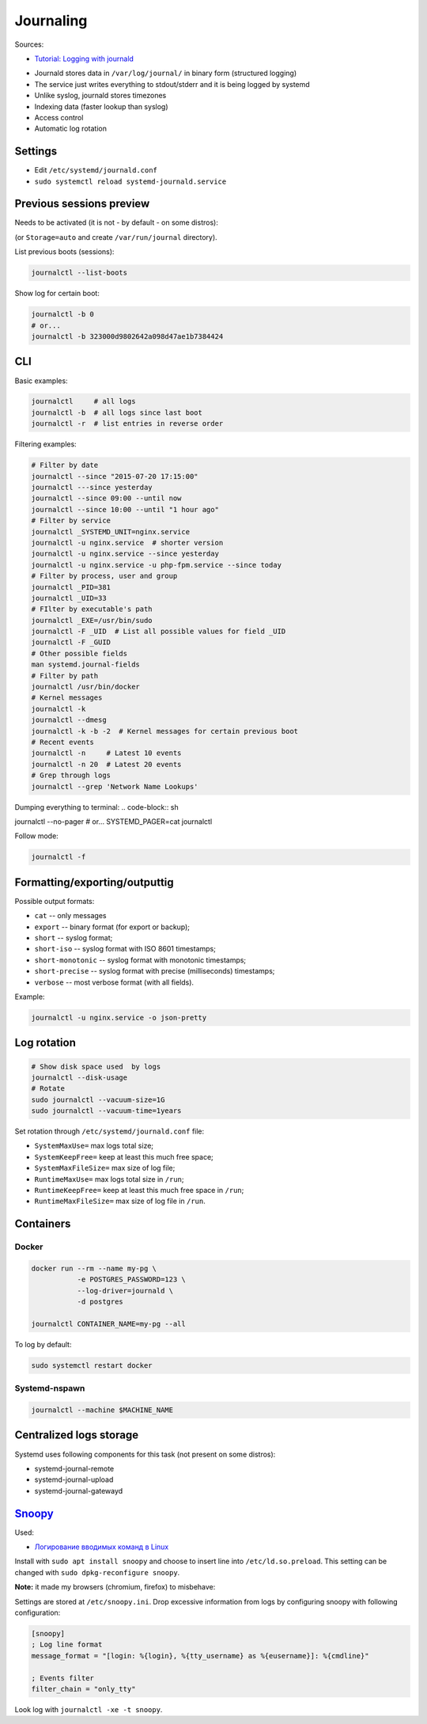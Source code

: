 Journaling
==========

Sources:

* `Tutorial: Logging with journald <https://sematext.com/blog/journald-logging-tutorial/>`_

- Journald stores data in ``/var/log/journal/`` in binary form (structured logging)
- The service just writes everything to stdout/stderr and it is being logged by systemd
- Unlike syslog, journald stores timezones
- Indexing data (faster lookup than syslog)
- Access control
- Automatic log rotation


Settings
########
* Edit ``/etc/systemd/journald.conf``
* ``sudo systemctl reload systemd-journald.service``


Previous sessions preview
#########################

Needs to be activated (it is not - by default - on some distros):

.. code-block:: ini
    :caption: /etc/systemd/journald.conf

    [Journal]
    Storage=persistent


(or ``Storage=auto`` and create ``/var/run/journal`` directory).

List previous boots (sessions):

.. code-block:: sh

    journalctl --list-boots


Show log for certain boot:

.. code-block:: sh

    journalctl -b 0
    # or...
    journalctl -b 323000d9802642a098d47ae1b7384424


CLI
###

Basic examples:

.. code-block:: sh

    journalctl     # all logs
    journalctl -b  # all logs since last boot
    journalctl -r  # list entries in reverse order

Filtering examples:

.. code-block:: sh

    # Filter by date
    journalctl --since "2015-07-20 17:15:00"
    journalctl ---since yesterday
    journalctl --since 09:00 --until now
    journalctl --since 10:00 --until "1 hour ago"
    # Filter by service
    journalctl _SYSTEMD_UNIT=nginx.service
    journalctl -u nginx.service  # shorter version
    journalctl -u nginx.service --since yesterday
    journalctl -u nginx.service -u php-fpm.service --since today
    # Filter by process, user and group
    journalctl _PID=381
    journalctl _UID=33
    # FIlter by executable's path
    journalctl _EXE=/usr/bin/sudo
    journalctl -F _UID  # List all possible values for field _UID
    journalctl -F _GUID
    # Other possible fields
    man systemd.journal-fields
    # Filter by path
    journalctl /usr/bin/docker
    # Kernel messages
    journalctl -k
    journalctl --dmesg
    journalctl -k -b -2  # Kernel messages for certain previous boot
    # Recent events
    journalctl -n     # Latest 10 events
    journalctl -n 20  # Latest 20 events
    # Grep through logs
    journalctl --grep 'Network Name Lookups'


Dumping everything to terminal:
.. code-block:: sh

journalctl --no-pager
# or...
SYSTEMD_PAGER=cat journalctl


Follow mode:

.. code-block:: sh

    journalctl -f


Formatting/exporting/outputtig
##############################

Possible output formats:

* ``cat`` -- only messages
* ``export`` -- binary format (for export or backup);
* ``short`` -- syslog format;
* ``short-iso`` -- syslog format with ISO 8601 timestamps;
* ``short-monotonic`` -- syslog format with monotonic timestamps;
* ``short-precise`` -- syslog format with precise (milliseconds) timestamps;
* ``verbose`` -- most verbose format (with all fields).

Example:

.. code-block:: sh

    journalctl -u nginx.service -o json-pretty


Log rotation
############

.. code-block:: sh

    # Show disk space used  by logs
    journalctl --disk-usage
    # Rotate
    sudo journalctl --vacuum-size=1G
    sudo journalctl --vacuum-time=1years

Set rotation through ``/еtc/systemd/journald.conf`` file:

* ``SystemMaxUse=`` max logs total size;
* ``SystemKeepFree=`` keep at least this much free space;
* ``SystemMaxFileSize=`` max size of log file;
* ``RuntimeMaxUse=`` max logs total size in ``/run``;
* ``RuntimeKeepFree=`` keep at least this much free space in ``/run``;
* ``RuntimeMaxFileSize=`` max size of log file in ``/run``.


Containers
##########

Docker
------

.. code-block:: sh

    docker run --rm --name my-pg \
               -e POSTGRES_PASSWORD=123 \
               --log-driver=journald \
               -d postgres

    journalctl CONTAINER_NAME=my-pg --all

To log by default:

.. code-block:: ini
    :caption: /etc/docker/daemon.json

    {
     "log-driver": "journald"
    }

.. code-block:: sh

    sudo systemctl restart docker

Systemd-nspawn
--------------

.. code-block:: sh

    journalctl --machine $MACHINE_NAME


Centralized logs storage
########################

Systemd uses following components for this task (not present on some distros):

* systemd-journal-remote
* systemd-journal-upload
* systemd-journal-gatewayd


`Snoopy <https://github.com/a2o/snoopy>`_
#########################################

Used:

* `Логирование вводимых команд в Linux <https://www.ylsoftware.com/news/722>`_

Install with ``sudo apt install snoopy`` and choose to insert line into ``/etc/ld.so.preload``.
This setting can be changed with ``sudo dpkg-reconfigure snoopy``.


**Note:** it made my browsers (chromium, firefox) to misbehave:

.. code-block:: text
    :caption: /etc/ld.so.preload

    /lib/x86_64-linux-gnu/libsnoopy.so

Settings are stored at ``/etc/snoopy.ini``.
Drop excessive information from logs by configuring snoopy with following configuration:

.. code-block:: ini

    [snoopy]
    ; Log line format
    message_format = "[login: %{login}, %{tty_username} as %{eusername}]: %{cmdline}"

    ; Events filter
    filter_chain = "only_tty"

Look log with ``journalctl -xe -t snoopy``.
